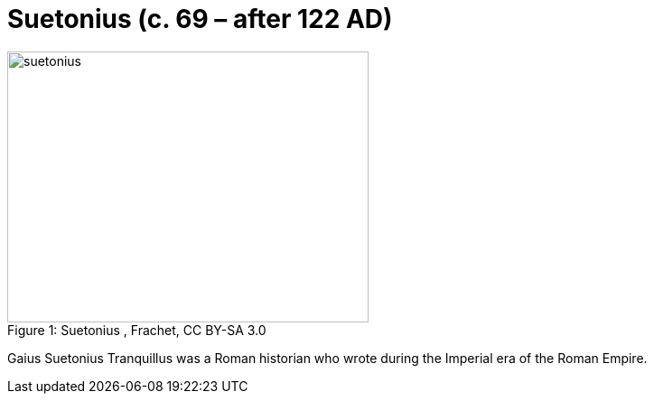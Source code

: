 = Suetonius (c. 69 – after 122 AD)

.Suetonius , Frachet, CC BY-SA 3.0
image::suetonius.jpg[caption="Figure 1: ", 400, 300]

Gaius Suetonius Tranquillus was a Roman historian who wrote during the Imperial era of the Roman Empire.

